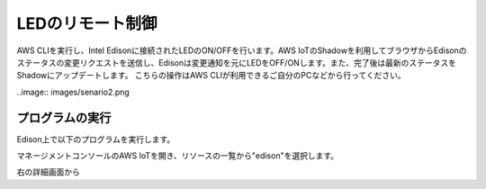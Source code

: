 ===================
 LEDのリモート制御
===================

AWS CLIを実行し、Intel Edisonに接続されたLEDのON/OFFを行います。AWS IoTのShadowを利用してブラウザからEdisonのステータスの変更リクエストを送信し、Edisonは変更通知を元にLEDをOFF/ONします。また、完了後は最新のステータスをShadowにアップデートします。
こちらの操作はAWS CLIが利用できるご自分のPCなどから行ってください。

..image:: images/senario2.png

プログラムの実行
================

Edison上で以下のプログラムを実行します。

.. code:: shell
  cd awsiot-handson-fundamentals/led
  node main.js

マネージメントコンソールのAWS IoTを開き、リソースの一覧から"edison"を選択します。

右の詳細画面から




